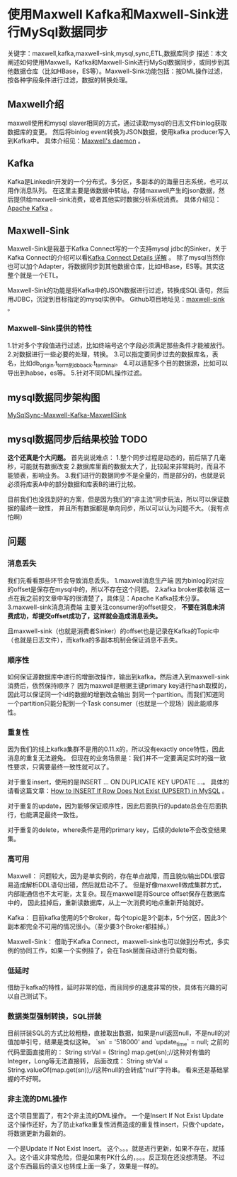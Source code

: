 * 使用Maxwell Kafka和Maxwell-Sink进行MySql数据同步
  关键字：maxwell,kafka,maxwell-sink,mysql,sync,ETL,数据库同步
  描述：本文阐述如何使用Maxwell，Kafka和Maxwell-Sink进行MySql数据同步，或同步到其他数据仓库（比如HBase，ES等）。Maxwell-Sink功能包括：按DML操作过滤，按各种字段条件进行过滤，数据的转换处理。

** Maxwell介绍
   maxwell使用和mysql slaver相同的方式，通过读取mysql的日志文件binlog获取数据库的变更。
   然后将binlog event转换为JSON数据，使用kafka producer写入到Kafka中。
   具体介绍见：[[http://maxwells-daemon.io/][Maxwell's daemon]] 。
** Kafka
   Kafka是Linkedin开发的一个分布式，多分区，多副本的的海量日志系统，也可以用作消息队列。
   在这里主要是做数据中转站，存储maxwell产生的json数据，然后提供给maxwell-sink消费，或者其他实时数据分析系统消费。
   具体介绍见：[[https://kafka.apache.org/][Apache Kafka]] 。
** Maxwell-Sink
   Maxwell-Sink是我基于Kafka Connect写的一个支持mysql jdbc的Sinker，关于Kafka Connect的介绍可以看[[http://3gods.com/2017/08/18/Kafka-Connect-Details.html][Kafka Connect Details 详解]] 。
   除了mysql当然你也可以加个Adapter，将数据同步到其他数据仓库，比如HBase，ES等。其实这整个就是一个ETL。
   
   Maxwell-Sink的功能是将Kafka中的JSON数据进行过滤，转换成SQL语句，然后用JDBC，沉淀到目标指定的mysql实例中。
   Github项目地址见：[[https://github.com/songxin1990/maxwell-sink][maxwell-sink]] 。
*** Maxwell-Sink提供的特性
    1.针对多个字段值进行过滤，比如终端号这个字段必须满足那些条件才能被放行。
    2.对数据进行一些必要的处理，转换。
    3.可以指定要同步过去的数据库名，表名，比如db_origin.t_term到db_back.t_terminal。
    4.可以适配多个目的数据源，比如可以导出到habse，es等。
    5.针对不同DML操作过滤。
** mysql数据同步架构图
   [[http://7xnlfe.com1.z0.glb.clouddn.com/mysqlSync-maxwell-kafka-maxwellsink.jpg][MySqlSync-Maxwell-Kafka-MaxwellSink]]
** mysql数据同步后结果校验  TODO
   *这个还真是个大问题。*
   首先说说难点：
   1.整个同步过程是动态的，前后隔了几毫秒，可能就有数据改变
   2.数据库里面的数据太大了，比较起来非常耗时，而且不能锁表，影响业务。
   3.我们进行的数据同步不是全量的，而是部分的，也就是说必须将库表A中的部分数据和库表B的进行比较。
   
   目前我们也没找到好的方案，但是因为我们的“非主流”同步玩法，所以可以保证数据的最终一致性，
   并且所有数据都是单向同步，所以可以认为问题不大。（我有点怕啊）
** 问题
*** 消息丢失
    我们先看看那些环节会导致消息丢失。
    1.maxwell消息生产端
    因为binlog的对应的offset是保存在mysql中的，所以不存在这个问题。
    2.kafka broker接收端
    这一点在我之前的文章中写的很清楚了，具体见：Apache Kafka技术分享。
    3.maxwell-sink消息消费端
    主要关注consumer的offset提交， *不要在消息未消费成功，却提交offset成功了，这样就会造成消息丢失。*
    
    且maxwell-sink（也就是消费者Sinker）的offset也是记录在Kafka的Topic中（也就是日志文件），而kafka的多副本机制会保证消息不丢失。

*** 顺序性
    如何保证源数据库中进行的增删改操作，输出到kafka，然后进入到maxwell-sink消费后，依然保持顺序？
    因为maxwell是根据主键primary key进行hash取模的，因此可以保证同一个id的数据的增删改会输出
    到同一个partition。而我们知道同一个partition只能分配到一个Task consumer（也就是一个现场）因此能顺序性。
*** 重复性
    因为我们的线上kafka集群不是用的0.11.x的，所以没有exactly once特性，因此消息的重复无法避免。
    但现在的业务场景是：我们并不一定要满足实时的强一致性要求，只需要最终一致性就可以了。

    对于重复insert，使用的是INSERT ... ON DUPLICATE KEY UPDATE ...。
    具体的请看这篇文章：[[https://chartio.com/resources/tutorials/how-to-insert-if-row-does-not-exist-upsert-in-mysql/][How to INSERT If Row Does Not Exist (UPSERT) in MySQL]] 。

    对于重复的update，因为能够保证顺序性，因此后面执行的update总会在后面执行，也能满足最终一致性。

    对于重复的delete，where条件是用的primary key，后续的delete不会改变结果集。
*** 高可用
    Maxwell：
    问题较大，因为是单实例的，存在单点故障，而且貌似输出DDL很容易造成解析DDL语句出错，然后就启动不了。
    但是好像maxwell做成集群方式，内部能通信也不太可能，太复杂。现在maxwell是将Source offset保存在数据库中的，
    因此挂掉后，重新读数据库，从上一次消费的地点重新开始就好。

    Kafka：
    目前kafka使用的5个Broker，每个topic是3个副本，5个分区，因此3个副本都完全不可用的情况很小。（至少要3个Broker都挂掉。）

    Maxwell-Sink：
    借助于Kafka Connect，maxwell-sink也可以做到分布式，多实例的协同工作，如果一个实例挂了，会在Task层面自动进行负载均衡。
*** 低延时
    借助于kafka的特性，延时非常的低，而且同步的速度非常的快，具体有兴趣的可以自己测试下。
*** 数据类型强制转换，SQL拼装
    目前拼装SQL的方式比较粗糙，直接取出数据，如果是null返回null，不是null的对值加单引号，结果是类似这种。
    `sn` = '518000' and `update_time` = null;
    之前的代码里面直接用的：
    String strVal = (String) map.get(sn);//这种对有值的Integer，Long等无法直接转，
    后面改成：
    String strVal = String.valueOf(map.get(sn));//这种null的会转成"null"字符串。
    看来还是基础掌握的不好啊。
*** 非主流的DML操作
    这个项目里面了，有2个非主流的DML操作。
    一个是Insert If Not Exist Update
    这个操作还好，为了防止kafka重复性消费造成的重复性insert，只做个update，将数据更新为最新的。

    一个是Update If Not Exist Insert。
    这个。。。就是进行更新，如果不存在，就插入。这个语义非常危险，但是如果有PK什么的，。。。反正现在还没想清楚。
    不过这个东西最后的语义也转成上面一条了，效果是一样的。
